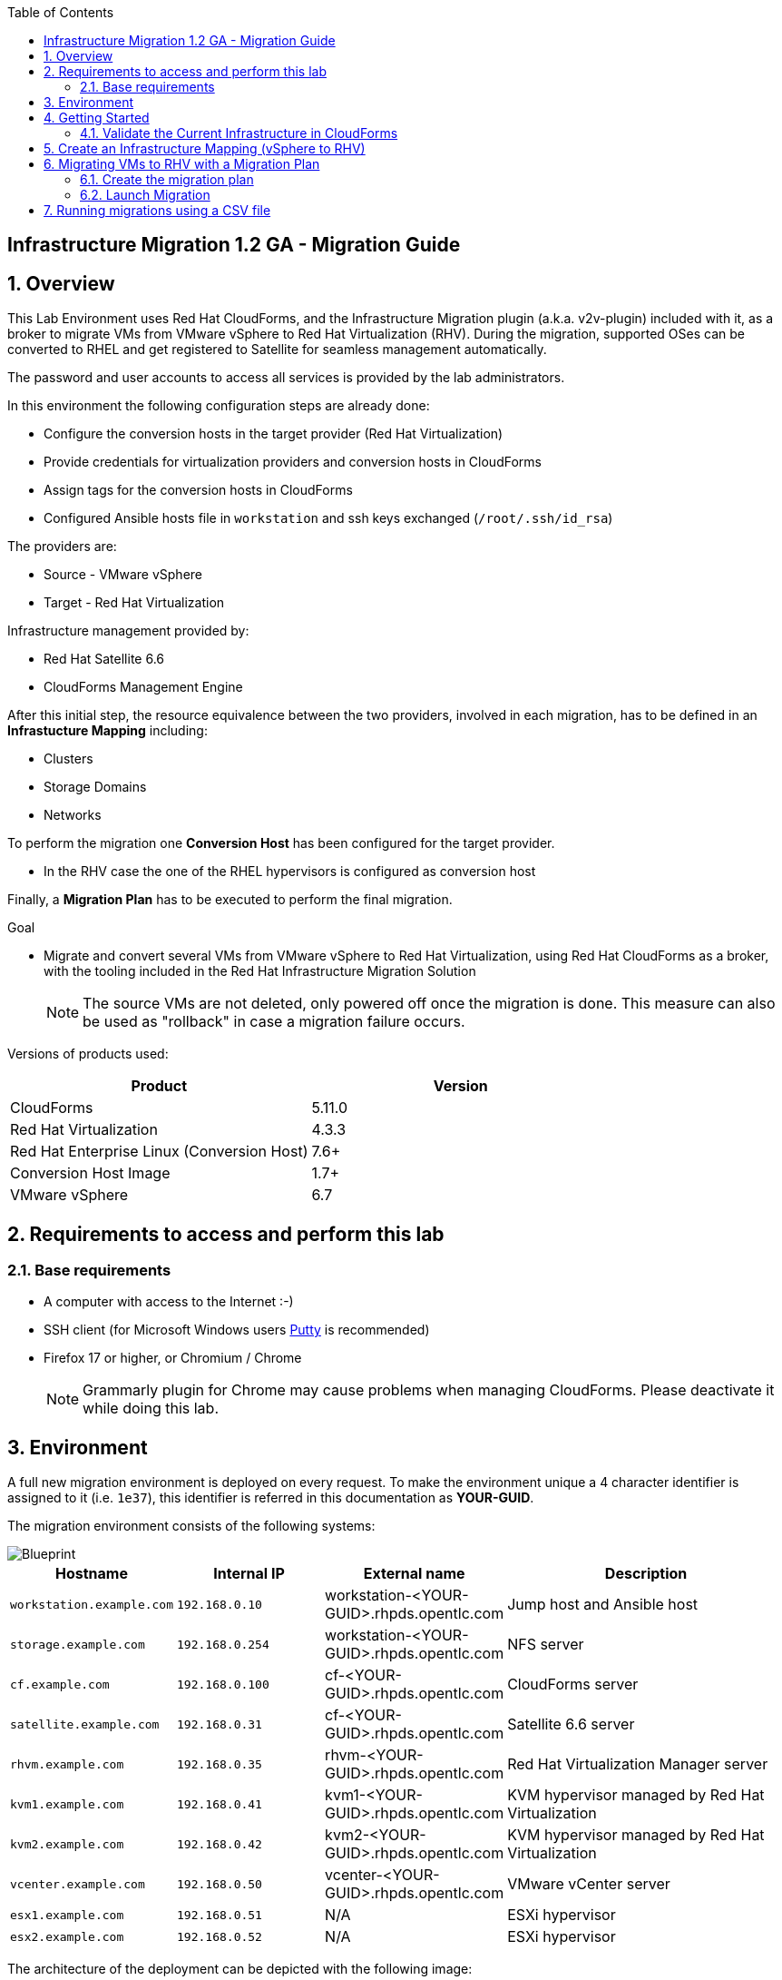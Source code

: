 :scrollbar:
:data-uri:
:toc2:
:imagesdir: images

== Infrastructure Migration 1.2 GA - Migration Guide

:numbered:

== Overview

This Lab Environment uses Red Hat CloudForms, and the Infrastructure Migration plugin (a.k.a. v2v-plugin) included with it, as a broker to migrate VMs from VMware vSphere to Red Hat Virtualization (RHV). During the migration, supported OSes can be converted to RHEL and get registered to Satellite for seamless management automatically. 

The password and user accounts to access all services is provided by the lab administrators.

In this environment the following configuration steps are already done:

* Configure the conversion hosts in the target provider (Red Hat Virtualization)
* Provide credentials for virtualization providers and conversion hosts in CloudForms
* Assign tags for the conversion hosts in CloudForms
* Configured Ansible hosts file in `workstation` and ssh keys exchanged (`/root/.ssh/id_rsa`)

The providers are:

* Source - VMware vSphere
* Target - Red Hat Virtualization

Infrastructure management provided by:

* Red Hat Satellite 6.6
* CloudForms Management Engine

After this initial step, the resource equivalence between the two providers, involved in each migration, has to be defined in an *Infrastucture Mapping* including:

* Clusters
* Storage Domains
* Networks

To perform the migration one *Conversion Host* has been configured for the target provider.

* In the RHV case the one of the RHEL hypervisors is configured as conversion host

Finally, a *Migration Plan* has to be executed to perform the final migration.

.Goal
* Migrate and convert several VMs from VMware vSphere to Red Hat Virtualization, using Red Hat CloudForms as a broker, with the tooling included in the Red Hat Infrastructure Migration Solution
+
NOTE: The source VMs are not deleted, only powered off once the migration is done. This measure can also be used as "rollback" in case a migration failure occurs.

Versions of products used:

[cols="1,1",options="header"]
|=======
|Product |Version
|CloudForms |5.11.0
|Red Hat Virtualization |4.3.3
|Red Hat Enterprise Linux (Conversion Host) |7.6+
|Conversion Host Image |1.7+
|VMware vSphere |6.7
|=======

== Requirements to access and perform this lab

=== Base requirements

* A computer with access to the Internet :-)
* SSH client (for Microsoft Windows users link:https://www.putty.org/[Putty] is recommended)
* Firefox 17 or higher, or Chromium / Chrome
+
[NOTE]
Grammarly plugin for Chrome may cause problems when managing CloudForms. Please deactivate it while doing this lab.

== Environment

A full new migration environment is deployed on every request. To make the environment unique a 4 character identifier is assigned to it (i.e. `1e37`), this identifier is referred in this documentation as *YOUR-GUID*.

The migration environment consists of the following systems:

image::blueprint1.png[Blueprint]


[cols="1,1,1,2",options="header"]
|=======
| Hostname | Internal IP | External name | Description
|`workstation.example.com` |`192.168.0.10` | workstation-<YOUR-GUID>.rhpds.opentlc.com |Jump host and Ansible host
|`storage.example.com` |`192.168.0.254` | workstation-<YOUR-GUID>.rhpds.opentlc.com | NFS server
|`cf.example.com` |`192.168.0.100` |  cf-<YOUR-GUID>.rhpds.opentlc.com |CloudForms server
|`satellite.example.com` |`192.168.0.31` |  cf-<YOUR-GUID>.rhpds.opentlc.com |Satellite 6.6 server
|`rhvm.example.com` |`192.168.0.35` | rhvm-<YOUR-GUID>.rhpds.opentlc.com |Red Hat Virtualization Manager server
|`kvm1.example.com` |`192.168.0.41` | kvm1-<YOUR-GUID>.rhpds.opentlc.com |KVM hypervisor managed by Red Hat Virtualization
|`kvm2.example.com` |`192.168.0.42` | kvm2-<YOUR-GUID>.rhpds.opentlc.com |KVM hypervisor managed by Red Hat Virtualization
|`vcenter.example.com` |`192.168.0.50` | vcenter-<YOUR-GUID>.rhpds.opentlc.com |VMware vCenter server
|`esx1.example.com` |`192.168.0.51` | N/A |ESXi hypervisor
|`esx2.example.com` |`192.168.0.52` | N/A |ESXi hypervisor
|=======


The architecture of the deployment can be depicted with the following image:

***Add Some Architecture image here***

* Networks used in the environment

[cols="1,1,2",options="header"]
|=======
| Network Name | IP range | Description
| `Admin` | `192.168.x.x/16` | General administration and storage network.
| `Service` | `10.10.0.x/24` | Internal network for the app to connect LB to EAP and to DB.
| `Servicer-DMZ` | `10.9.0.x/24` | External DMZ network to publish the app. Also access to the user API for OSP and Horizon (provider network)
|=======

* Virtual Machines
+
This deployment of the migration environment includes the following VMs provisioned in the vSphere environment in order to be migrated:

[cols="1,1,2",options="header"]
|=======
| Name | IPs | Description
| `jboss0.example.com` | 10.10.0.110 | Red Hat Enterprise Linux 7 host running JBoss EAP, connected to the `Service` network.
| `jboss1.example.com` | 10.10.0.111 | Red Hat Enterprise Linux 7 host running JBoss EAP, connected to the `Service` network.
| `lb.example.com` | 10.10.0.100 , 10.9.0.100 | Red Hat Enterprise Linux 7 host running JBoss Core Service Apache HTTP server configured with mod_cluster to proxy traffic to `jboss0` and `jboss1`, connected to the `Service` and `Servicer-DMZ` networks.
| `db.example.com` | 10.10.0.120 | Red Hat Enterprise Linux 7 host running PostgreSQL providing service to `jboss0` and `jboss1` through the `Service` network.
|=======

* An external service is configured as `*\https://app-<YOUR-GUID>.rhpds.opentlc.com*` pointing to the Load Balancer to make the Ticket Monster app accessible.

== Getting Started

. Once the system is running, use SSH to access your bastion workstation using `lab-user`.

+
----
$ ssh lab-user@workstation-<YOUR-GUID>.rhpds.opentlc.com
----

. Become `root` using the provided password:
+
----
$ sudo -i
----

. Check the status of the whole environment, from the `workstation`, using ansible:
+
----
# ansible all -m ping
----
+
This command establishes a connection to all the machines in the environment (except ESXi servers).
In case the machines are up an running a success message, per each, will show up.
This is an example of a success message for the VM `cf.example.com`:
+
----
cf.example.com | SUCCESS => {
    "changed": false,
    "ping": "pong"
}
----
+
To check the infrastructure machines the following command can be also used:
+
----
# ansible infra -m ping
----
There are 4 VMs in the vCenter environment hosting an app with JBoss Core Services' Apache HTTP + modcluster as loadbalancer, two JBoss EAP 7 in domain mode, and a Postgresql database.
To check only if these ones are running, you may use the following command:
+
----
# ansible app -m ping
----
+
[NOTE]
As this environment is quite big, and it is generated and powered up for you in a cloud environment, some resources may suffer from issues or delays depending on the status of the cloud. You may need to manually start up or reboot some of them. Please review everything is running before proceeding forward.

. Establish an SSH connection to the CloudForms server and monitor `automation.log`:
+
----
# ssh cf.example.com
# tail -f /var/www/miq/vmdb/log/automation.log
----
+
[TIP]
The log entries are very long, so it helps if you stretch this window as wide as possible.
+
[NOTE]
The log entries can be also seen in the CloudForms web UI in *Automation -> Automate -> Log*.

. Verify that the Ticket Monster app is running:

* Point your browser to `*\https://app-<YOUR-GUID>.rhpds.opentlc.com*` and check it is running:
+
image::app-ticketmonster-running.png[Ticket Monster app running]
[NOTE]
You must accept all of the self-signed SSL certificates.
+
image::ssl_cert_warning.png[SSL Cert Warning]
+
If the ticketmonster app is not running, you may run the following command in `workstation`:
+
----
# start_vms
----

. Prepare to manage the environment. From a web browser, open each of the URLs below in its own window or tab, using these credentials (except when noted):

* *Username*: `admin`
* *Password*: `<to_be_provided>`
+
[NOTE]
You must accept all of the self-signed SSL certificates.
+
[TIP]
The password `to_be_provided` is the same one previously specified

* *Red Hat Virtualization Manager:* `*\https://rhvm-<YOUR-GUID>.rhpds.opentlc.com*`
.. Navigate to and click *Administration Portal* and log in using `admin`, `<to_be_provided>`, and `internal`.
+
image::rhv_login.png[RHV Login]

.. Verify that the Cluster is up and Hypervisors are active
+
[TIP]
As this is nested virtualization, sometimes the CPU type of the hypervisor is changed.
+
image::rhv_hypervisors_up.png[RHV Hypervisors up]

* *vCenter:* `*\https://vcenter-<YOUR-GUID>.rhpds.opentlc.com*`
+
image::vsphere_web_client_0.png[vCenter Login]

+
* Click on *Log in to vSphere Web Client*
+
image::vsphere_web_client_1.png[vSphere Web Client Login]
+
[WARNING]
Use `root` as the username to log in to vCenter.

* Click *Click on VMs and Templates*.
+
image::vsphere_web_client_2.png[vCenter]

.. Click *VMs and Templates* and verify that the 4 VMs `lb.example.com`, `jboss0.example.com`, `jboss1.example.com` and `db.example.com` are running.
+
image::vsphere_web_client_3.png[vCenter]

* *CloudForms:* `*\https://cf-<YOUR-GUID>.rhpds.opentlc.com*`
+
image::cloudforms_login.png[CloudForms Login]
+

After logging in you will be presented with the CloudForms Dashboard.
+
image::cloudforms_dashboard.png[CloudForms Dashboard]

=== Validate the Current Infrastructure in CloudForms

. Log in with user `admin` and the provided password in CloudForms. Once in the web interface, go to *Compute -> Infrastructure -> Providers*.
+
image::cloudforms_infrastructure_providers_1.png[CloudForms Infrastructure Providers 1]

. If you see an exclamation mark (*!*), or a cross (*x*) in a provider, check the provider's box, go to *Authentication -> Re-check Authentication Status*.
+
image::cloudforms_infrastructure_providers_2.png[CloudForms Infrastructure Providers 2]
+
image::cloudforms_infrastructure_providers_3.png[CloudForms Infrastructure Providers 3]
+

. To have proper information on all the resources available, check the provider's box, go to *Configuration -> Refresh Relationships and Power States*.
+
image::cloudforms_infrastructure_providers_4.png[CloudForms Infrastructure Providers 4]
+
image::cloudforms_infrastructure_providers_5.png[CloudForms Infrastructure Providers 5]

. Go to *Compute -> Infrastructure -> Virtual Machines -> All VMs & Templates*.
+
image::cloudforms_vms_1.png[CloudForms Virtual Machines 1]

. All VMs, Orphaned VMs and Templates in both RHV and vSphere show as entities in CloudForms.
+
image::cloudforms_vms_2.png[CloudForms Virtual Machines 2]
+
[NOTE]
If you needed to validate providers, you may have to wait a few minutes and refresh the screen before the VMs show up.

. Select the pane *VMs & Templates* and, in it, the *vSphere* provider.

. Only the VMs and Templates in vSphere will show.
+
image::cloudforms_vms_3.png[CloudForms Virtual Machines 3]
+
[TIP]
This is a good way to check that the app VMs are up and running and start the stopped ones.


== Create an Infrastructure Mapping (vSphere to RHV)

. Navigate to the *Compute -> Migration -> Infrastructure Mappings*.
+
image::infrastructure_mapping_1.png[Infrastructure Mapping 1]

. Click on *Create Infrastructure Mapping*.
+
image::infrastructure_mapping_2.png[Infrastructure Mapping 2]

. In the *step 1* of the wizard, *General*, type the name `ticket-monster-map-rhv`, select as *Target Provider* `Red Hat Virtualization`  and click *Next*.
+
* A description may be added to make it easy to, later on, recognize the usage of the mapping.
+
image::infrastructure_mapping_3.png[Infrastructure Mapping 3]

. In the *step 2* of the wizard, *Map Compute*, select *Source Provider \ Datacenter \ Cluster* as `vSphere\DC01\Cluster01` and *Target Provider \ Datacenter \ Cluster* as `RHV\CoolDataCenter\TrustedCluster` and click *Add Mapping*, then click *Next*.
+
image::infrastructure_mapping_4.png[Infrastructure Mapping 4]

. In the *step 3* of the wizard, *Map Storage*, and having selected *Cluster01 (TrustedCluster)* as the cluster to work with, select *Source Provider \ Datacenter \ Datastore* as `vSphere\DC01\Datastore` and *Target Datastore* as `RHV\VMStorageNFS` and click *Add Mapping*, then click *Next*.
+
image::infrastructure_mapping_5.png[Infrastructure Mapping 5]

. In the *step 4* of the wizard, *Map Networks*, and having selected *Cluster01 (TrustedCluster)* as the cluster to work with. We will start by mapping the network used by VMs to connect to each other (i.e. JBoss EAP to the Database). We select *Source Provider \ Datacenter \ Network* as `vSphere\DC01\App-Internal-DPortGroup` and *Target Network* as `RHV\service` and click *Add Mapping*.
+
image::infrastructure_mapping_6a.png[Infrastructure Mapping 6]
+
* We will continue by mapping the network used by VMs to expose services to the internet(i.e. the Load Balancer exposing the Ticket Monster app). We select *Source Provider \ Datacenter \ Network* as `vSphere\DC01\App-DMZ-DPortGroup` and *Target Network* as `RHV\service-dmz` and click *Add Mapping*.
+
image::infrastructure_mapping_6b.png[Infrastructure Mapping 6]
+
* Finally we can map the management network. To do so, select *Source Provider \ Datacenter \ Network* as `vSphere\DC01\Management Network` and *Target Network* as `RHV\ovirtmgmt` and click *Add Mapping*, then click *Create*.
+
image::infrastructure_mapping_6.png[Infrastructure Mapping 6]
+
* This is what the final network mapping should look like
+
image::infrastructure_mapping_6c.png[Infrastructure Mapping 6]


. In the *step 5* of the wizard, *Results*, a message `All mappings in ticket-monster-map-rhv have been mapped.` shall appear. Click *Close*.
+
image::infrastructure_mapping_7.png[Infrastructure Mapping 7]
+
image::infrastructure_mapping_8.png[Infrastructure Mapping 8]

In these steps an *Infrastructure Mapping* has been created in order to simplify source and target resources using the data collected by Red hat CloudForms from both VMware vSphere and Red Hat Virtualization.

== Migrating VMs to RHV with a Migration Plan

=== Create the migration plan

. Start in the CloudForms page accessed by navigating to *Compute -> Migration -> Migration Plans*.
+
image::migration_plan_0.png[Migration Plan 0]

. Click on *Create Migration Plan*.
+
image::migration_plan_1.png[Migration Plan 1]

. In the *step 1* of the wizard, *General*, select in the drop down menu the *Infrastructure Mapping* to be used, `ticket-monster-rhv`, add the name `ticket-monster-plan-app` and click *Next*.
+
image::migration_plan_2.png[Migration Plan 2]
+
[NOTE]
Keeping the default option will take us to the VM menu selector. For massive conversions a CSV file upload can be the right choice.

. In the *step 2* of the wizard, *VMs*, select the *jboss0* and *jboss1*  virtual machines, as the ones to be migrated.
+
image::migration_plan_3.png[Migration Plan 3]
+
[NOTE]
VM selector has a filter to help find a set of VMs within a long list. We may try filtering by the term `jboss`.

. In the *step 3* of the wizard, *Advanced Options*, we can assign *Pre* and *Post* migration playbooks to be executed during the migration. We will do this in a later part of the lab. For now, click *Next*
+
image::migration_plan_4.png[Migration Plan 4]

. In the *step 4* of the wizard, *Schedule*, select *Save migration plan to run later*. Click *Create*
+
image::migration_plan_5.png[Migration Plan 5]
+
[NOTE]
The migration plan can be run immediately, by choosing the other option.

. In the *step 5* of the wizard, *Results*, the message `Migration Plan: ticket-monster-plan-app has been saved` shall appear. Click *Close*.
+
image::migration_plan_6.png[Migration Plan 6]

. Back to the migration page we will see how the *Infrastructure Mapping* and *Migration Plan* are ready to be run
+
image::migration_plan_7.png[Migration Plan 7]

=== Launch Migration

. To launch the migration, while in the *Compute -> Migration* page, click on the *Migrate* button in the *ticket-monster-plan-app*.
+
image::migration_running_1.png[Migration Running 1]

. The migration will get initiated. All data is gathered and preflight checks are executed.
+
image::migration_running_2.png[Migration Running 2]

. The plan gets auto-approved. Migration starts
+
image::migration_running_3.png[Migration Running 3]

. Now the migration is executing. It takes some time for the pre-migration steps to be finished and the conversion process to start.
We can see the orchestration process in CloudForms logs
+
----
# ssh cf.example.com
# tail -f /var/www/miq/vmdb/log/automation.log
----
+
Once the pre-migration steps are finished and the conversion starts, each VM conversion process can be tracked in the Conversion Host:
+
----
# ssh kvm1.example.com
# tail -f /var/log/vdsm/import/v2v-import-*
----

. CloudForms Migration interface shows migration status too
+
image::migration_running_4.png[Migration Running 4]

. Clicking on the running plan info box will display the detailed info of the status
+
image::migration_running_5.png[Migration Running 5]

. Progress can be followed in this page
+
image::migration_running_6.png[Migration Running 6]

. For the time of the migration the JBoss EAP servers, `jboss0` and `jboss1` will be powered off in `vSphere`, migrated and then powered on in `RHV`.
+
image::migration_running_7.png[Migration Running 7]

. It is possible to check in the *RHV* admin portal under *Compute -> Virtual Machines* to monitor the status for the VM import as part of the migration process.
+
image::migration_running_8.png[Migration Running 8]

. Once the migration is finishing ...
+
image::migration_running_9.png[Migration Running 9]

. ... the VMs get powered up
+
image::migration_running_10.png[Migration Running 10]
+
image::migration_running_11.png[Migration Running 11]

. The migration gets completed.
+
image::migration_running_12.png[Migration Running 12]

. Let's check if the VMs are up and running using the following command:
+
----
# ansible app -m ping
----

. It's time to check the *app* running and accesible via the URL `*\https://app-<YOUR-GUID>.rhpds.opentlc.com*`
+
image::migration_running_14.png[Migration Running 14]

. Migration can be reviewed in the Main Migration page in CloudForms
+
image::migration_running_15.png[Migration Running 15]

. Additionally the migration log can be downloaded and accessed post VM migration. This is useful for troubleshooting errors or just to check the migration details. It's worth mentioning that if the migration fails prior to the VM being migrated this log will not be available. To access the log navigate to Completed Plans, and click **Download Log** and then **Migration log** next to the desired VM.
+
image::migration_log_access.png[Migration Log Access]

.. Once the log is downloaded click to open:
+
image::migration_log.png[Migration Log]

== Running migrations using a CSV file

. Migrate the remaining application servers and database VMs from VMware to RHV using a CSV file.

.. Download the CSV sample file from link:../conf/ticket_monster_migration_sample.csv[here] and save it as `ticket_monster_migration_db.csv`. Check that the content is the following:
+
image:ticket_monster_csv_file.png[Multiple VM CSV File]
+
[TIP]
CSV file format is specified in the link:https://access.redhat.com/documentation/en-us/red_hat_infrastructure_migration_solution/1.1/html/infrastructure_migration_solution_guide/migrating_the_infrastructure#Creating_and_running_a_migration_plan[Official Documentation]

.. This sample file could be an example of a CMDB dump after processing. We may remove the lines we know we are not going to use, leaving only the header row and the `db` row. link:../conf/ticket_monster_migration_db.csv[Sample here].
+
image:ticket_monster_csv_db_file.png[Multiple VM CSV File]

.. Navigate to *Compute -> Migration -> Migration Plans* and click on *Create Migration Plan*.

+
image::csv_migration_plan_1.png[CSV Migration Plan 1]

.. We will select the same infrastructure mapping previously created, `ticket-monster-mapping-rhv`, and name the new plan `ticket-monster-plan-db`. +
Select *Import CSV file with a list of VMs to be migrated*. Click *Next*.

+
image::csv_migration_plan_2.png[CSV Migration Plan 2]

.. In the *Import File* step, click on import and select the previously downloaded, and modified, file `ticket_monster_migration_db.csv`
+
image::csv_migration_plan_3.png[CSV Migration Plan 3]
+
image::csv_migration_plan_4.png[CSV Migration Plan 4]

.. The VM list will appear in the dialog. It is possible to modify the selection at this step but there is no need to. Click *Next*
+
image::csv_migration_plan_5.png[CSV Migration Plan 5]
+
[TIP]
A full migration can be done using the original sample file with a freshly instantiated environment.

.. In the *Advanced Options* step we will not apply any changes. Click *Next*.
+
image::csv_migration_plan_6.png[CSV Migration Plan 6]

.. In the *Schedule* step we will *Save migration plan to run later*. The plan can later on be scheduled or directly run. Click *Create*.
+
image::csv_migration_plan_7.png[CSV Migration Plan 7]

.. *Results* page for the *Plan* will appear. Click *Close*
+
image::csv_migration_plan_8.png[CSV Migration Plan 8]

.. Back to the main *Migration Plans* page, we can schedule or run the plan created. Click *Schedule*
+
image::csv_migration_plan_9.png[CSV Migration Plan 9]

.. Choose date and time (i.e. two minutes from current time).
+
image::csv_migration_plan_10.png[CSV Migration Plan 10]
+
image::csv_migration_plan_11.png[CSV Migration Plan 11]
+
image::csv_migration_plan_12.png[CSV Migration Plan 12]

.. The plan will get automatically approved and start at the chosen time.
+
image::csv_migration_plan_13.png[CSV Migration Plan 13]
+
image::csv_migration_plan_14.png[CSV Migration Plan 14]

.. Migration will take place
+
image::csv_migration_plan_15.png[CSV Migration Plan 15]
+
image::csv_migration_plan_16.png[CSV Migration Plan 16]

.. And VMs will be running in Red Hat Virtualization
+
image::csv_migration_plan_17.png[CSV Migration Plan 17]


.. Verify that the Ticket Monster app is running:

* Point your browser to `*\https://app-<YOUR-GUID>.rhpds.opentlc.com*` and check it is running:
+
image::app-ticketmonster-running.png[Ticket Monster Web App]

If you want a deeper knowledge on how the whole Infrastructure Migration works, you may want to read the link:insfrastructure_migration-deployment_guide.adoc[Deployment guide].
